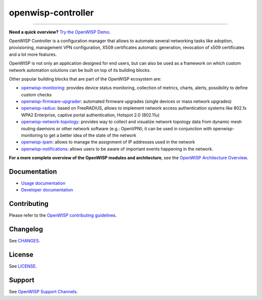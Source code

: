 openwisp-controller
===================

.. image:: https://github.com/openwisp/openwisp-controller/actions/workflows/ci.yml/badge.svg
    :target: https://github.com/openwisp/openwisp-controller/actions/workflows/ci.yml
    :alt: CI build status

.. image:: https://coveralls.io/repos/openwisp/openwisp-controller/badge.svg
    :target: https://coveralls.io/r/openwisp/openwisp-controller
    :alt: Test Coverage

.. image:: https://img.shields.io/librariesio/release/github/openwisp/openwisp-controller
    :target: https://libraries.io/github/openwisp/openwisp-controller#repository_dependencies
    :alt: Dependency monitoring

.. image:: https://img.shields.io/gitter/room/nwjs/nw.js.svg
    :target: https://gitter.im/openwisp/general
    :alt: Chat

.. image:: https://badge.fury.io/py/openwisp-controller.svg
    :target: http://badge.fury.io/py/openwisp-controller
    :alt: Pypi Version

.. image:: https://pepy.tech/badge/openwisp-controller
    :target: https://pepy.tech/project/openwisp-controller
    :alt: Downloads

.. image:: https://img.shields.io/badge/code%20style-black-000000.svg
    :target: https://pypi.org/project/black/
    :alt: code style: black

.. image:: https://raw.githubusercontent.com/openwisp/openwisp-controller/docs/docs/controller_demo.gif
    :target: https://github.com/openwisp/openwisp-controller/tree/docs/docs/controller_demo.gif
    :alt: Feature Highlights

----

**Need a quick overview?** `Try the OpenWISP Demo
<https://openwisp.org/demo.html>`_.

OpenWISP Controller is a configuration manager that allows to automate
several networking tasks like adoption, provisioning, management VPN
configuration, X509 certificates automatic generation, revocation of x509
certificates and a lot more features.

OpenWISP is not only an application designed for end users, but can also
be used as a framework on which custom network automation solutions can be
built on top of its building blocks.

Other popular building blocks that are part of the OpenWISP ecosystem are:

- `openwisp-monitoring <https://openwisp.io/docs/stable/monitoring/>`_:
  provides device status monitoring, collection of metrics, charts,
  alerts, possibility to define custom checks
- `openwisp-firmware-upgrader
  <https://openwisp.io/docs/stable/firmware-upgrader/>`_: automated
  firmware upgrades (single devices or mass network upgrades)
- `openwisp-radius <https://openwisp.io/docs/stable/user/radius.html>`_:
  based on FreeRADIUS, allows to implement network access authentication
  systems like 802.1x WPA2 Enterprise, captive portal authentication,
  Hotspot 2.0 (802.11u)
- `openwisp-network-topology
  <https://openwisp.io/docs/stable/network-topology/>`_: provides way to
  collect and visualize network topology data from dynamic mesh routing
  daemons or other network software (e.g.: OpenVPN); it can be used in
  conjunction with openwisp-monitoring to get a better idea of the state
  of the network
- `openwisp-ipam <https://openwisp.io/docs/stable/ipam/>`_: allows to
  manage the assignment of IP addresses used in the network
- `openwisp-notifications
  <https://openwisp.io/docs/stable/notifications/>`_: allows users to be
  aware of important events happening in the network.

**For a more complete overview of the OpenWISP modules and architecture**,
see the `OpenWISP Architecture Overview
<https://openwisp.io/docs/stable/general/architecture.html>`_.

.. image:: https://raw.githubusercontent.com/openwisp/openwisp2-docs/master/assets/design/openwisp-logo-black.svg
    :target: http://openwisp.org
    :alt: OpenWISP

Documentation
-------------

- `Usage documentation <https://openwisp.io/docs/stable/controller/>`_
- `Developer documentation
  <https://openwisp.io/docs/stable/controller/developer/>`_

Contributing
------------

Please refer to the `OpenWISP contributing guidelines
<http://openwisp.io/docs/developer/contributing.html>`_.

Changelog
---------

See `CHANGES
<https://github.com/openwisp/openwisp-controller/blob/master/CHANGES.rst>`_.

License
-------

See `LICENSE
<https://github.com/openwisp/openwisp-controller/blob/master/LICENSE>`_.

Support
-------

See `OpenWISP Support Channels <http://openwisp.org/support.html>`_.
